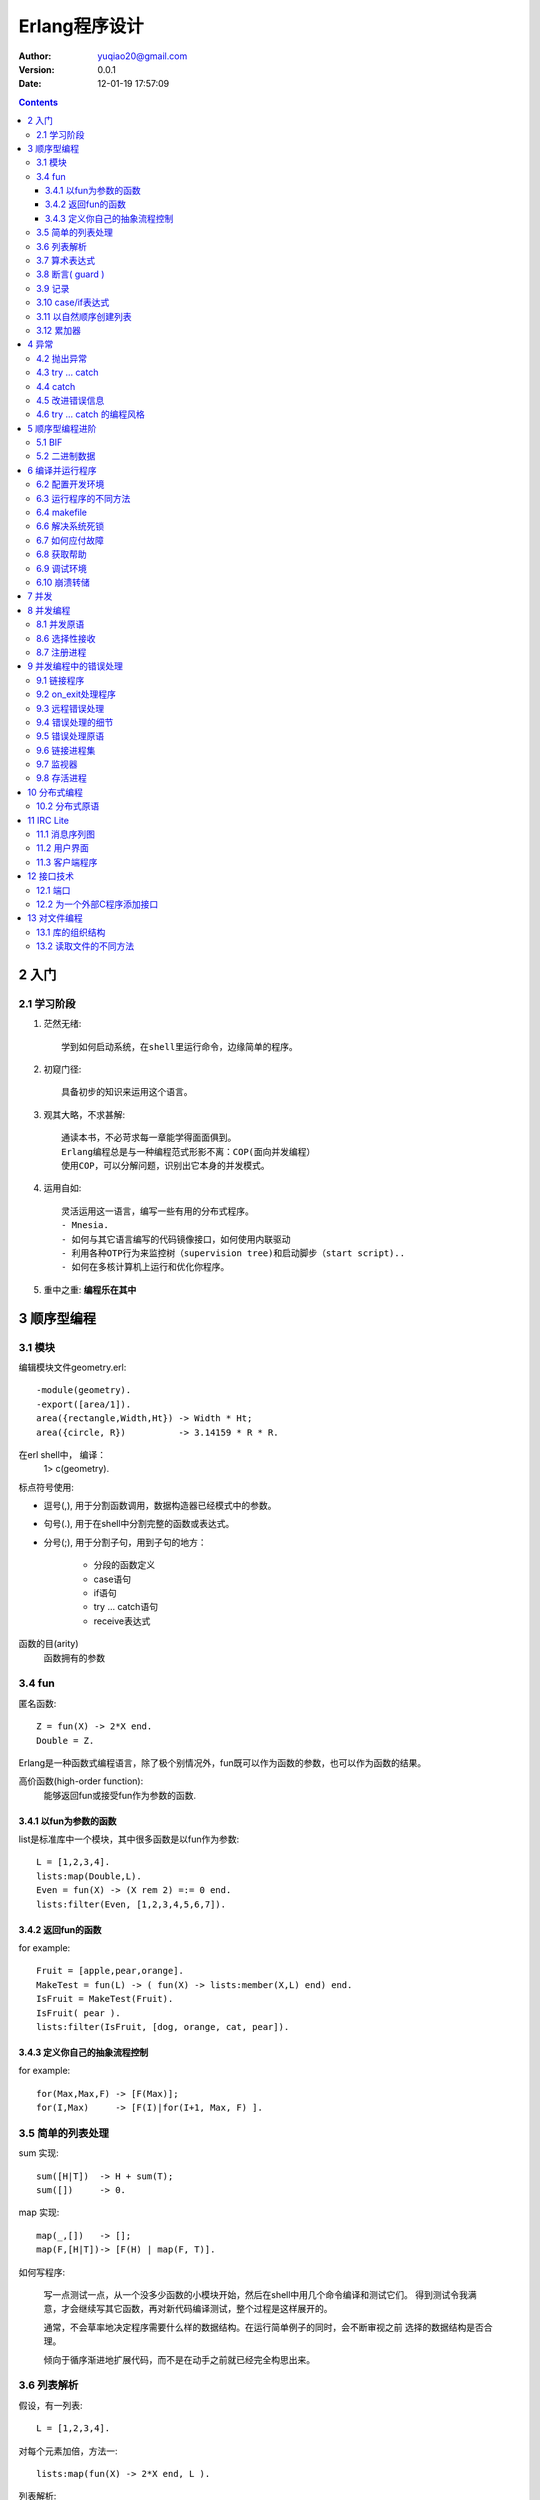 ============================
Erlang程序设计
============================

:author: yuqiao20@gmail.com
:version: 0.0.1
:Date:  12-01-19 17:57:09
         

.. contents::

2 入门
=======
2.1 学习阶段
------------------
1. 茫然无绪::

    学到如何启动系统，在shell里运行命令，边缘简单的程序。

2. 初窥门径::

    具备初步的知识来运用这个语言。

3. 观其大略，不求甚解::

    通读本书，不必苛求每一章能学得面面俱到。
    Erlang编程总是与一种编程范式形影不离：COP(面向并发编程）
    使用COP，可以分解问题，识别出它本身的并发模式。

4. 运用自如::
   
    灵活运用这一语言，编写一些有用的分布式程序。
    - Mnesia.
    - 如何与其它语言编写的代码镜像接口，如何使用内联驱动
    - 利用各种OTP行为来监控树（supervision tree)和启动脚步（start script)..
    - 如何在多核计算机上运行和优化你程序。

5. 重中之重: **编程乐在其中**

3 顺序型编程
===================
3.1 模块
------------
编辑模块文件geometry.erl::
    
    -module(geometry).
    -export([area/1]).
    area({rectangle,Width,Ht}) -> Width * Ht;
    area({circle, R})          -> 3.14159 * R * R.

在erl shell中， 编译：
    1> c(geometry).

标点符号使用:

- 逗号(,), 用于分割函数调用，数据构造器已经模式中的参数。
- 句号(.), 用于在shell中分割完整的函数或表达式。
- 分号(;), 用于分割子句，用到子句的地方：

    - 分段的函数定义
    - case语句
    - if语句
    - try ... catch语句
    - receive表达式

函数的目(arity)
    函数拥有的参数


3.4 fun
----------
匿名函数::

    Z = fun(X) -> 2*X end.
    Double = Z.

Erlang是一种函数式编程语言，除了极个别情况外，fun既可以作为函数的参数，也可以作为函数的结果。

高价函数(high-order function):
    能够返回fun或接受fun作为参数的函数.


3.4.1 以fun为参数的函数
~~~~~~~~~~~~~~~~~~~~~~~~~~~
list是标准库中一个模块，其中很多函数是以fun作为参数::

    L = [1,2,3,4].
    lists:map(Double,L).
    Even = fun(X) -> (X rem 2) =:= 0 end.
    lists:filter(Even, [1,2,3,4,5,6,7]).

3.4.2 返回fun的函数
~~~~~~~~~~~~~~~~~~~~~~~~~~~
for example::

    Fruit = [apple,pear,orange].
    MakeTest = fun(L) -> ( fun(X) -> lists:member(X,L) end) end.
    IsFruit = MakeTest(Fruit).
    IsFruit( pear ).
    lists:filter(IsFruit, [dog, orange, cat, pear]).

3.4.3 定义你自己的抽象流程控制
~~~~~~~~~~~~~~~~~~~~~~~~~~~~~~~~~
for example::

    for(Max,Max,F) -> [F(Max)];
    for(I,Max)     -> [F(I)|for(I+1, Max, F) ].

3.5 简单的列表处理
--------------------
sum 实现::

    sum([H|T])  -> H + sum(T);
    sum([])     -> 0.

map 实现::
    
    map(_,[])   -> [];
    map(F,[H|T])-> [F(H) | map(F, T)].

如何写程序:

    写一点测试一点，从一个没多少函数的小模块开始，然后在shell中用几个命令编译和测试它们。
    得到测试令我满意，才会继续写其它函数，再对新代码编译测试，整个过程是这样展开的。

    通常，不会草率地决定程序需要什么样的数据结构。在运行简单例子的同时，会不断审视之前
    选择的数据结构是否合理。

    倾向于循序渐进地扩展代码，而不是在动手之前就已经完全构思出来。


3.6 列表解析
-------------
假设，有一列表::

    L = [1,2,3,4].

对每个元素加倍，方法一::

    lists:map(fun(X) -> 2*X end, L ).

列表解析::

    [ 2 * X || X <- L].

列表解析的生成器部分也可以像过滤器一样工作::

    [ X || {a, X} <- [{a,1},{b,2},{c,3},{a,4},hello,'wow'] ].

快速排序::

    qsort( [] ) -> [];
    qsort( [Pivot|T] ) -> 
            qsort([X || X <- T, X < Pivot] )
            ++ [Pivot] ++
            qsort([X || X <- T, X >= Pivot]).

毕达哥拉斯三元组::

    pythag(N) ->
        [ {A,B,C} ||
            A <- lists:seq(1,N),
            B <- lists:seq(1,N),
            C <- lists:seq(1,N),
            A+B+C =< N,
            A*A+B*B =:= C*C
        ].

变位词::

    perms([]) -> [[]];
    perms[L)  -> [ [H|T] || H <- L, T<-perms( L -- [H] )].

3.7 算术表达式
---------------

3.8 断言( guard )
-----------------
guard是一种用于强化模式匹配的结构。
for exanmple::

    max(X,Y) when X>Y ->X;
    max(X,Y)          ->Y.

断言序列：
    以分号(;)分隔断言集合，表示or逻辑。以逗号(,)分隔表示and逻辑。

断言谓词：

- is_atom(X)
- is_binary(X)
- is_constant(X)
- is_float(X)
- is_function(X)
- is_function(X,N)
- is_integer(X)
- is_list(X)
- is_number(X)
- is_pid(X)
- is_port(X)
- is_reference(X)
- is_tuple(X)
- is_record(X,Tag,N)
- is_record(X,Tag)

断言BIF(build-in function):

- abs(X)
- element(N,X)
- float(X)
- hd(X)
- length(X)
- node()
- node(X)
- round(X)
- self()
- size(X)
- trunc(X)
- tl(X)

断言样例::

    f(X,Y) when is_integer(X), X>Y, Y < 6 -> ...


3.9 记录
---------
记录(record)提供一种方法把一个名称与元祖中的一个元素对应起来。

::

    -record(Name, {
                    %% the next two keys have default values,
                    key1 = Default1,
                    key2 = Default2,
                    key3,
                    ...
                  }).

例子("records.hrl")::

    -record(todo, {status=reminder, who=joe, text}).

读取记录的定义::

    rr("records.hrl").

创建和更新记录::

    X = #todo{}.
    X1 = #todo{status=urgent, text="Fix errata in book"}.
    X2 = X1#todo{status=done}.

从记录中提取字段值::

    #todo{who=W, text=Txt} = X2.
    X2#todo.text.

在函数中对记录进行模式匹配::

    clear_status(#todo{status=S, who=W} = R) ->
        %% Inside theses function S and W are bound to the field
        %% values in the record.
        %% 
        %% R is the *entire* record
        R#todo{status=finished}.
        %% ...

    do_something(X) when is_record(X, todo) -》
        %% ...

记录只是元祖的伪装, 用rf/1可以释放todo的定义::

    X2.
    rf(todo).
    X2.


3.10 case/if表达式
----------------------
case 语法::

    case Expression of
        Pattern1 [when Guard1] -> Expr_seq1;
        Pattern2 [when Guard2] -> Expr_seq2;
        ...
    end

if 语法::

    if
        Guard1 ->
            Expr_seq1;
        Guard2 ->
            Expr_seq2;
        ...
    end

3.11 以自然顺序创建列表
----------------------------------------
1. 总是在列表头部添加元素。
2. 从一个输入列表的头部提取元素，然后把它们加在一个输出列表的头部。
3. 若顺序至关重要，那么调用经过高度优化的lists:reverse/1.
   
避免使用：List ++ [H] , 极为低效的操作。

3.12 累加器
----------------------------------------
看 lib_misc_

.. _lib_misc: lib_misc.erl

4 异常
============
4.2 抛出异常
----------------
- exit(Why). 系统向所有与当前经常相连接的进程广播{'EXIT',Pid,Why}消息。
- throw(Why).
- erlang:error(Why).

4.3 try ... catch
-------------------
语法::

    try FuncOrExpressionSequece of
        Pattern1 [when Guard1] -> Expression1;
        Pattern2 [when Guard2] -> Expression2;
        ...
    catch
        ExceptionType: ExPattern1 [when ExGuard1] -> ExExpressions1;
        ExceptionType: ExPattern2 [when ExGuard2] -> ExExpressions2;
        ...
    after
        AfterExpressions
    end

缩减版本::

    try F
    catch
        ...
    end

try ... cateh的编程惯例. 

4.4 catch
---------
使用catch原语，当你捕获一个异常时这个异常会转化为描述错误的一个元祖。

4.5 改进错误信息
----------------------
erlang：error的另一个用处是提高错误信息的质量。

4.6 try ... catch 的编程风格
-------------------------------

5 顺序型编程进阶
================
5.1 BIF
-----------
BIF(内建函数):

1. tuple_to_list
2. time

5.2 二进制数据
------------------
比特语法::

    <<>>
    <<E1, E2, ...,En>>

每个元素Ei代表一个单独区块， 有以下几种形式::

    Ei = Value |
         Value:Size |
         Value/TypeSpecifierList | 
         Value:Size/TypeSpecifierList

    
<<5,10,20>>

6 编译并运行程序
====================
6.2 配置开发环境
-----------------
获取当前加载路径::

    code:get_path().

操作加载路径::

    code:add_patha(Dir).
    code:add_pathz(Dir).

查看::
    
    code:all_loaded().
    code:clash().

或者::

    erl -pa Dir1 Dir2 ... -pz DirK1 -pz DirK2

6.3 运行程序的不同方法
----------------------
1. 在Erlang shell中编译运行::

    $ erl
    1> c(hello).
    {ok,hello}

2. 在命令提示符下编译运行::

    $ erlc hello.erl
    $ erl -noshell -pa ~/souce/life/docs/Erlang/src -s helo start -s init stop

3. 把程序当做escript脚步运行, 创建这样的文件::

    #!/usr/bin/env escript
    main(_) ->
        io:format("Hello world\n").

4. 用命令行参数编程,需要修改文件, 例如fac1.erl::


    -module(fac1).
    -export([main/1]).

    main([A]) ->
        I = list_to_integer(atom_to_list(A)),
        F = fac(I),
        io:format("factorial ~w = ~w~n",[I,F,]),
        init:stop().

    fac(0) -> 1;
    fac(N) -> N*fac(N-1).

    -----------------------------
    编译运行它：
    $ erlc fac1.erl
    $ erl -noshell -s fac1 main 25

6.4 makefile
------------
makefile模板::

    .SUFFIXES: .erl .beam

    .erl.beam:
        erlc -W $<

    ERL = erl -boot start_clean

    MODS = hello

    all: compile
        ${ERL} -pa '~/source/life/docs/Erlang' -s hello start

    compile: ${MODS:%=%.beam}

    clean:
        rm -rf *.beam erl_crash.dump

6.6 解决系统死锁
-------------------
有时很难停止运行中的Erlang, 有以下几种原因:

- shell没有响应.
- Ctrl+C处理程序被禁止.
- Erlang启动时带有-detached选项，你可能难以察觉它运行.
- Erlang启动时带有-heart Cmd选项。这个选项会启动一个操作系统监视进程来监视系统中的Erlang进程，若Erlang进程死亡，监视进程会执行Cmd.通常Cmd会重庆Erlang系统。 应付这种情况，就是先杀掉心跳进程。
- 可能发生严重错误，导致一个Erlang僵尸进程被遗留在操作系统中。

6.7 如何应付故障
-------------------
1. 未定义/遗失代码。碰到一个undef的错误消息:

   - 系统不存在该模块
   - 系统存在该模块，但没有编译。
   - 存放模块beam的目录不在搜索路径下
   - 选择了模块的一个错误版本

2. Makefile不能工作

3. shell没有响应：

    可以按下Ctrl+G来中断当前shell。

6.8 获取帮助
---------------
- erl -man erl
- erl -man lists

6.9 调试环境
----------------
Erlang shell有一批内建命令，可以通过help()看到它们。

这些命令都放在模块shell_default中。

可以定义自己的命令，只需要创建一个叫user_default的模块，放在加载路径下::

    -module(user_default).
    -compile(export_all).

    hello() ->
        "Hello Joe how are you?"

    away(Time) -> 
        io:format("Joe is away and will be back in ~w mnutes ~n", [Time])

6.10 崩溃转储
----------------
Erlang有一个基于web的崩溃分析器. 启动::

    1> webtool:start().

访问http://localhost:8888/,就可以研究错误日志文件了。

7 并发
=========


8 并发编程
=============
8.1 并发原语
--------------
- Pid = spawn(Fun)
- Pid ! Message
- Pid1!Pid2!..!M
- receive ... end::

    receive

        Pattern1 [when Guard1] ->
            Expression1;
        Pattern2 [when Guard2] ->
            Expression2;
        ...
    after Time ->
        Expressions
    end

8.5 带超时的receive
sleep(T)::

    sleep(T) ->
        receive
        after T ->
            true
        end.

计数器::

    -module(stimer).
    -export([start/2, cancel/1]).

    start(Time, Fun) -> spawn(fun() -> timer(Time, Fun) end).

    cancel(Pid) -> Pid ! cancel.

    timer(Time, Fun) ->
        receive
            cancel ->
                void
        after Time ->
            Fun()
        end.

8.6 选择性接收
---------------
每一个进程都有与之相应的邮箱。当想进程放送消息时， 消息就送入邮箱之中。

receive的内部工作机制:

1. 进入一个receive语句时，就启动一个定时器（只在表达式中有after语句）.
#. 从邮箱中取出第一个消息时， 然后尝试对Pattern1,pattern2等进行模式匹配。若匹配程，消息就从邮箱中上次，对应模式之后的表达式就会被求值。
#. 若邮箱中的第一个消息不能匹配receive语句的任何一个模式，那么就会将第一个消息从邮箱中删除并送入一个'保存队列', 然后继续尝试邮箱中的第二个消息。这个过程会不断重复，直到找到匹配的消息或者邮箱中的所有消息全都检查完毕。
#. 若邮箱中所有的消息都不能匹配，那么就挂起经常，直到下一次又有新的消息进入邮箱时再对进程进行重新调度执行。
#. 一个消息若被匹配，那么存入保存队列中的所有消息就会按照它们到达进程的时间先后顺序重新放回到邮箱中。
#. 如果在我们等待一个消息时触发了计时器，那么对表达式ExpressionTimout求职后把存入保存队列中的所有消息按照它们到达进程的时间顺序放回邮箱中。


8.7 注册进程
----------------
管理注册进程BIF:

- register(AnAtom, Pid)
- unregister(AnAtom)
- whereis(AnAtom) -> Pid | undefiened
- registered() -> [AnAtom:atom()], 返回系统中所有已经注册的名称列表。


9 并发编程中的错误处理
=======================
9.1 链接程序
----------------
如果一个进程在某种程度上依赖于另一个进程，那么它就需要时刻紧盯第二个进程的运行状态.
可使用BIF link, 或者使用监视器。

当一个进程接收到退出信号：

- 默认是让该进程一并退出。
- 该进程捕获退出信号，该进程又被称为系统进程。

9.2 on_exit处理程序
----------------------
当进程退出时，执行一些动作, 编写程序on_exit(Pid, Fun), 会创建一个指向Pid进程的链接::

    on_exit(Pid,Fun) ->
        spawn( fun() ->
                        process_flag(trap_exit, true), %% 把创建的进程转换为一个系统进程
                        link(Pid),
                        receive
                            {'EXIT', Pid, Why} ->
                                Fun(Why)
                        end
               end).

9.3 远程错误处理
------------------

9.4 错误处理的细节
-------------------
Erlang错误处理的3种基础概念:

- **链接(link)** 。定义了一种在两个进程之间的传播路径， 若一个进程消亡，就会向另一个进程发送一个退出信号。
- **退出信号(exit signal)** 。进程消亡时，会产生一个叫做"退出信号"的东西。系统会向这个濒死进程的链接集的所有进程发送退出信号。
- **系统进程(system process)** . 当进程接收一个非正常的退出信号它自己会退出，除非他是"系统进程"

若把退出原因设为kill, 进程就会发送一个无法捕获的退出信号，无论是什么进程哪怕是系统进程，都会被终止。
OTP中的监管进程就是使用这种方式来终止僵尸进程的。

捕获退出的编程模式:

1. 不在乎创建的进程是否崩溃::

    Pid = spawn(fun() -> ... end)

2. 若我创建的进程崩溃我也执行退出::

    Pid = spawn_link(fun() -> ... end)

3. 若我创建的进程崩溃我需要处理错误::

    ...
    process_flag(trap_exit, true),
    Pid = spawn_link(fun() -> ... end),
    ...
    loop(...).

    loop(State) ->
        receive 
            {'EXIT', SomePid, Reason} ->
                %% do something with the error
                loop(State1);
            ....
        end

9.5 错误处理原语
------------------
- spawn_link(Fun) -> Pid
- process_flag(trap_exit, true)
- link(Pid) -> true
- unlink(Pi) -> true
- exit(Why) -> none()
- exit(Pid,Why) -> none()
  erlang:monitor(process, true) -> MonitorRef. 建立一个监视器，Item为Pid或进程的注册名。

如何构建一个容错系统:

    至少需要两台计算机，一台机器运行日常工作，由另外一台计算机监视第一台计算机并时刻准备在它崩溃时候接管工作。
    称为："工人-监工"模型。整个OTP库都构建于监控树的概念之上，而监控树真是基于这种思想来构建的。
    Erlang的整个容错特性及其体系从根本上依赖于link原语.
    弄清link机制，并学会如何在两台计算机之间互相访问，那么第一个容错系统就已经是万事俱备只欠东风了。

9.6 链接进程集
-----------------

9.7 监视器
----------
链接是对称的，而监视器是一个非对称的链接。

9.8 存活进程
---------------
永远存活的进程-- 无论因为什么原因消亡，都会被立即重启 ::

    keep_alive(Name, Fun) ->
        register(Name, Pid =spawn(Fun) ),
        on_exit(Pid, fun(_Why) -> keep_alive(Name, Fun) end ).

这其中有个微妙错误： 进程有可能在on_exit之前死亡。

10 分布式编程
===============
分布式编程是针对网络上仅通过消息传递来完成互相协作的计算机集群所设计的程序。需求:

- 效率
- 可靠性
- 可伸缩性
- 天生需要分布式的应用程序
- 乐趣

分成以下几个步骤:

1. 现在一个非分布式Erlang环境中编写和测试程序。
#. 然后会在同一台机器上的两个不同节点上测试程序。
#. 最好在同一个网络或者因特网上的两台互相独立的集群上开启不同Erlang节点来测试程序。

10.2 分布式原语
-----------------
分布式Erland的核心概念是节点，一个节点就是一个自给自足的系统，他是一个包含地址空间和独立进程集的完整虚拟机。

- spawn(Node, Fun) -> Pid.
- spawn(Node, Mod, Func, ArgList) -> Pid
- spawn_link
- disconnect_node(Node)
- monitor_node(Node, Flag)
- node()/node(Arg)
- nodes()
- is_alive
- {RegName, Node} ! Msg

examples::

    -module(dist_demo).
    -export([rpc/4,start/1]).

    start(Node) ->
        spawn(Node, fun() -> loop() end).

    rpc(Pid, M, F, A) ->
        Pid ! {rpc, self(), M, F, A},
        receive
            {Pid, Response} ->
                Response
        end.

    loop() ->
        receive
            {rpc, Pid, M,F,A} ->
                Pid ! {self(), (catch apply(M,F,A))},
                loop()
        end.

11 IRC Lite
================
5个组成部分:

- 用户界面: 用于将接收到的信息显示出来的GUI窗口组件。
- 聊天客户端: 负责管理消息。
- 群管理器: 负责管理单个聊天组。若群控制器接收打一个消息，它会将这条消息广播到组中所有成员。
- 聊天服务器：负责持续跟踪所有群组控制器。
- 中间人：负责管理系统之间的数据传输。
        
11.1 消息序列图
---------------------

11.2 用户界面
--------------
提供接口:

- io_widget:start(Pid) -> Widget
- io_widget:set_title(Widget, Str)
- io_widget:set_state(Widget, State)
- io_widget:insert_str(Widget, Str)
- io_widget:set_handler(Widget, Fun)

窗口会产生消息： 
- {Widget, State, Parse}
- {Widget,destroyed}

11.3 客户端程序
-----------------
有3个进程： 用户界面， 聊天客户端， 中间人进程。



12 接口技术
============
Erlang的运行时系统通过二进制的通信通道与外部程序交互。

Erlang端有一个Erlang端口(端口连接进程)负责管理这样的通信。
所有向外部程序发送的消息的目标地址必须是端口连接的PID，所有从外部程序传入的消息都直接送入端口连接进程。

12.1 端口
-------------
创建一个端口::

    Port = open_port(PortName, PortSettings)
    Port ! {PidC,{command,Data}}  %%
    Port ! {PidC, {connect, Pid1}}
    Port ! {PidC, close}

通过下面的方法接收来自外部程序的消息::

    receive
        {Port, {data,Data}} ->
            ... Data comes from external process ...

12.2 为一个外部C程序添加接口
------------------------------

13 对文件编程
=================
13.1 库的组织结构
------------------
4个模块:
- file模块。包含文件打开，关闭，读取，写入和目录列表等功能的函数。
- filename模块。以平台独立的形式提供了一套操作文件的函数。
- filelib模块， file模块的扩展，提供一套辅助函数用于生成文件列表，检验文件类型等操作。
- io模块，提供一系列对已打开的文件进行操作的函数。

13.2 读取文件的不同方法
-----------------------
data1.dat 原始数据::

    {person, "joe", "armstrong",
        [{occupation, programmer},
         {favoriateLanguage, erlang}]}.

    {cat, {name, "zorro"},
          {owner,"joe"}}.

1. 从文件中读取所有Erlang数据项::

    file:consult("data1.dat"). %% 返回{ok,[Term]}; 失败返回{error, Reason}.

#. 从文件的数据项中一次读取一项::

    {ok, S} = file:open("data1.dat", read).
    io:read(S,'').
    io:read(S,'').
    file:close(S).

#. 从文件中一次读取一行数据::

    {ok, S} = file:open("data1.dat", read).
    io:get_line(S,'').

#. 将整个文件的内容读入到一个二进制数据中::

    file:read_file("data1.dat").

#. 随机读取一个文件::

    {ok, S} = file:open("data1.dat", read).
    file:pread(S,22,46).
    file:pread(S,1,10).

    




